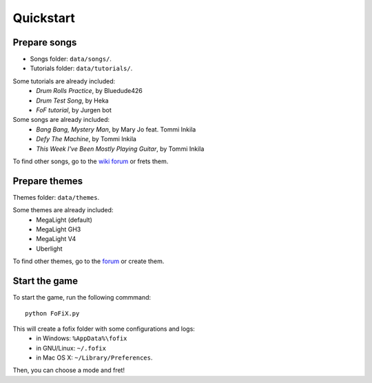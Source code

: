 Quickstart
==========

Prepare songs
-------------

- Songs folder: ``data/songs/``.
- Tutorials folder: ``data/tutorials/``.

Some tutorials are already included:
    - *Drum Rolls Practice*, by Bluedude426
    - *Drum Test Song*, by Heka
    - *FoF tutorial*, by Jurgen bot

Some songs are already included:
    - *Bang Bang, Mystery Man*, by Mary Jo feat. Tommi Inkila
    - *Defy The Machine*, by Tommi Inkila
    - *This Week I've Been Mostly Playing Guitar*, by Tommi Inkila

To find other songs, go to the `wiki forum <http://fretsonfire.wikidot.com/custom-songs>`_ or frets them.


Prepare themes
--------------

Themes folder: ``data/themes``.

Some themes are already included:
    - MegaLight (default)
    - MegaLight GH3
    - MegaLight V4
    - Uberlight

To find other themes, go to the `forum <http://www.fretsonfire.net/forums/viewforum.php?f=11&sid=152eb4b9177971b82d8cd410faa7586b>`_ or create them.


Start the game
--------------

To start the game, run the following commmand::

    python FoFiX.py

This will create a fofix folder with some configurations and logs:
    - in Windows: ``%AppData%\fofix``
    - in GNU/Linux: ``~/.fofix``
    - in Mac OS X: ``~/Library/Preferences``.

Then, you can choose a mode and fret!
